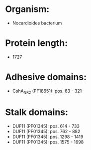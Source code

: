 * Organism:
- Nocardioides bacterium
* Protein length:
- 1727
* Adhesive domains:
- CshA_NR2 (PF18651): pos. 63 - 321
* Stalk domains:
- DUF11 (PF01345): pos. 614 - 733
- DUF11 (PF01345): pos. 762 - 882
- DUF11 (PF01345): pos. 1298 - 1419
- DUF11 (PF01345): pos. 1575 - 1698

